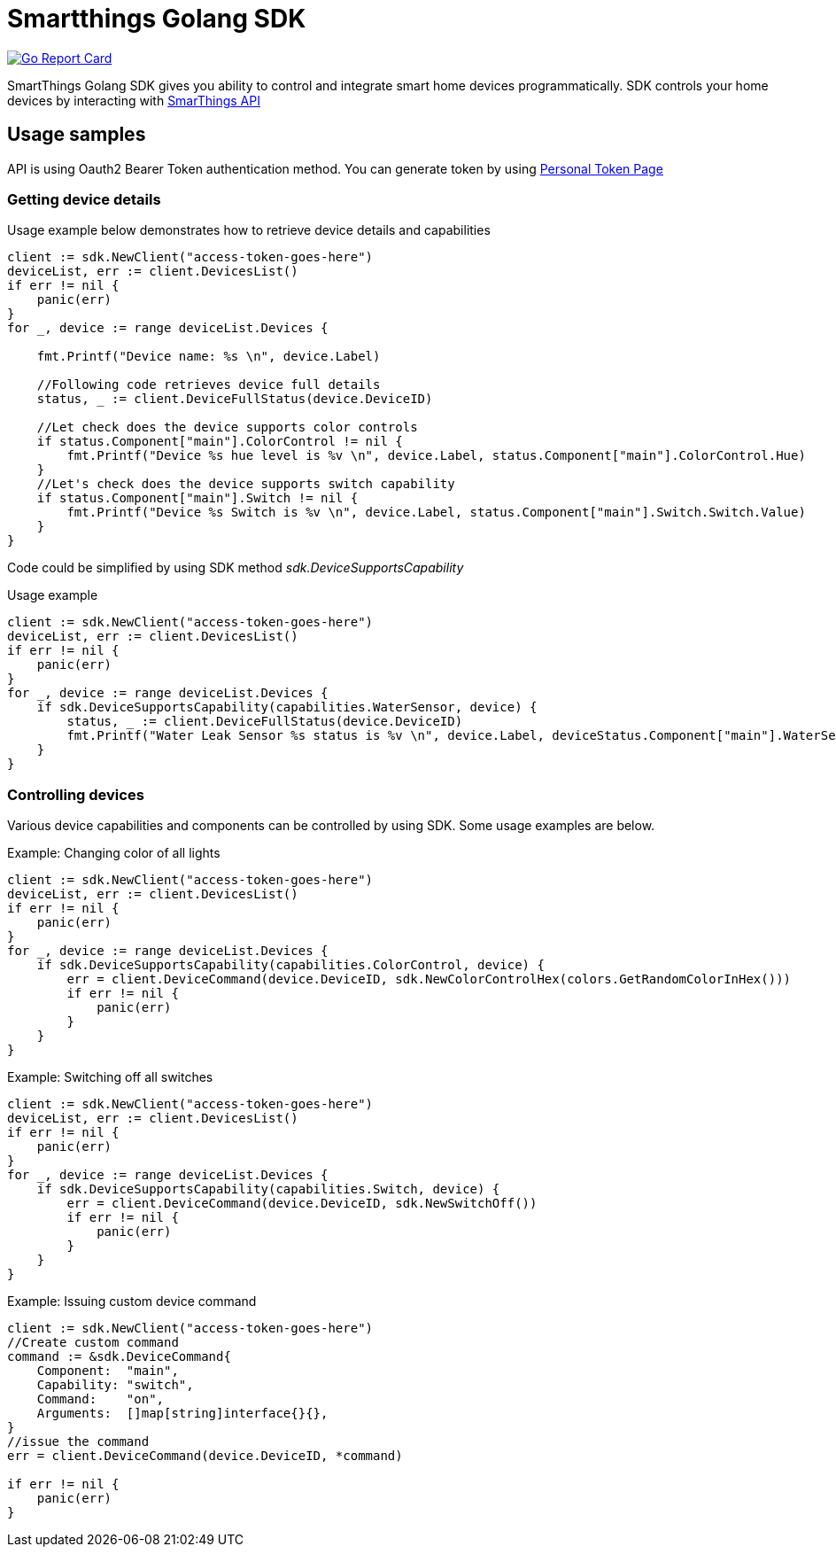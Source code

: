 # Smartthings Golang SDK

image:https://goreportcard.com/badge/github.com/jazzboME/smartthings-go-sdk["Go Report Card", link="https://goreportcard.com/report/github.com/vbaksa/smartthings-go-sdk"]

SmartThings Golang SDK gives you ability to control and integrate smart home devices programmatically. SDK controls your home devices by interacting with https://developer.samsung.com/smartthings-api[SmarThings API]

## Usage samples

API is using Oauth2 Bearer Token authentication method. You can generate token by using https://account.smartthings.com/tokens[Personal Token Page]

### Getting device details

Usage example below demonstrates how to retrieve device details and capabilities

[source,golang]
----
client := sdk.NewClient("access-token-goes-here")
deviceList, err := client.DevicesList()
if err != nil {
    panic(err)
}
for _, device := range deviceList.Devices {

    fmt.Printf("Device name: %s \n", device.Label)

    //Following code retrieves device full details
    status, _ := client.DeviceFullStatus(device.DeviceID)

    //Let check does the device supports color controls
    if status.Component["main"].ColorControl != nil {
        fmt.Printf("Device %s hue level is %v \n", device.Label, status.Component["main"].ColorControl.Hue)
    }
    //Let's check does the device supports switch capability
    if status.Component["main"].Switch != nil {
        fmt.Printf("Device %s Switch is %v \n", device.Label, status.Component["main"].Switch.Switch.Value)
    }
}
----

Code could be simplified by using SDK method _sdk.DeviceSupportsCapability_

Usage example

[source,golang]
----
client := sdk.NewClient("access-token-goes-here")
deviceList, err := client.DevicesList()
if err != nil {
    panic(err)
}
for _, device := range deviceList.Devices {
    if sdk.DeviceSupportsCapability(capabilities.WaterSensor, device) {
        status, _ := client.DeviceFullStatus(device.DeviceID)
        fmt.Printf("Water Leak Sensor %s status is %v \n", device.Label, deviceStatus.Component["main"].WaterSensor.Water.Value)
    }
}
----

### Controlling devices

Various device capabilities and components can be controlled by using SDK. Some usage examples are below.

Example: Changing color of all lights

[source,golang]
----
client := sdk.NewClient("access-token-goes-here")
deviceList, err := client.DevicesList()
if err != nil {
    panic(err)
}
for _, device := range deviceList.Devices {
    if sdk.DeviceSupportsCapability(capabilities.ColorControl, device) {
        err = client.DeviceCommand(device.DeviceID, sdk.NewColorControlHex(colors.GetRandomColorInHex()))
        if err != nil {
            panic(err)
        }
    }
}
----


Example: Switching off all switches

[source,golang]
----
client := sdk.NewClient("access-token-goes-here")
deviceList, err := client.DevicesList()
if err != nil {
    panic(err)
}
for _, device := range deviceList.Devices {
    if sdk.DeviceSupportsCapability(capabilities.Switch, device) {
        err = client.DeviceCommand(device.DeviceID, sdk.NewSwitchOff())
        if err != nil {
            panic(err)
        }
    }
}
----

Example: Issuing custom device command

[source,golang]
----
client := sdk.NewClient("access-token-goes-here")
//Create custom command
command := &sdk.DeviceCommand{
    Component:  "main",
    Capability: "switch",
    Command:    "on",
    Arguments:  []map[string]interface{}{},
}
//issue the command
err = client.DeviceCommand(device.DeviceID, *command)

if err != nil {
    panic(err)
}
----
